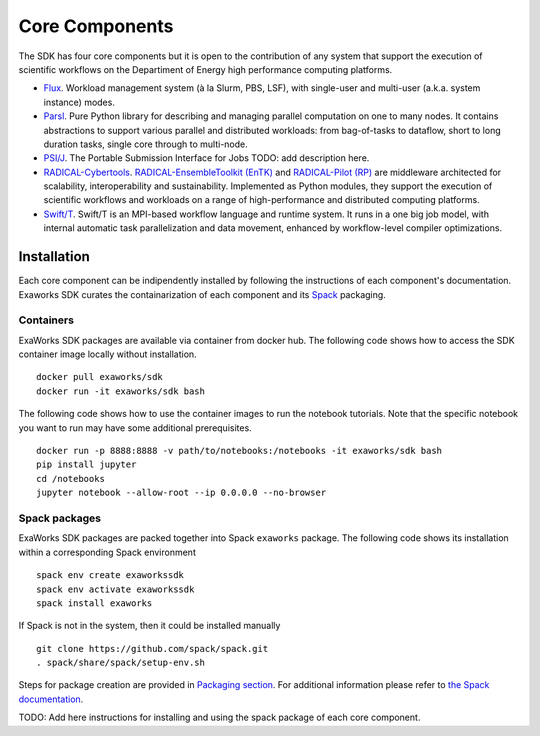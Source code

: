 .. _chapter_components:

===============
Core Components
===============

The SDK has four core components but it is open to the contribution of any system that support the execution of scientific workflows on the Departiment of Energy high performance computing platforms.

*  `Flux <http://flux-framework.org>`_. Workload management system (à la Slurm, PBS, LSF), with single-user and multi-user (a.k.a. system instance) modes.
*  `Parsl <https://parsl-project.org>`_. Pure Python library for describing and managing parallel computation on one to many nodes.  It contains abstractions to support various parallel and distributed workloads: from bag-of-tasks to dataflow, short to long duration tasks, single core through to multi-node.
*  `PSI/J <https://github.com/ExaWorks/psi-j-python>`_. The Portable Submission Interface for Jobs TODO: add description here.
*  `RADICAL-Cybertools <https://radical-cybertools.github.io>`_. `RADICAL-EnsembleToolkit (EnTK) <https://radicalentk.readthedocs.io/en/stable/>`_ and `RADICAL-Pilot (RP) <https://radicalpilot.readthedocs.io/en/stable/>`_ are middleware architected for scalability, interoperability and sustainability. Implemented as Python modules, they support the execution of scientific workflows and workloads on a range of high-performance and distributed computing platforms.
* `Swift/T <http://swift-lang.org/Swift-T>`_. Swift/T is an MPI-based workflow language and runtime system.  It runs in a one big job model, with internal automatic task parallelization and data movement, enhanced by workflow-level compiler optimizations.

Installation
------------

Each core component can be indipendently installed by following the instructions of each component's documentation. Exaworks SDK curates the containarization of each component and its `Spack <https://computing.llnl.gov/projects/spack-hpc-package-manager>`_ packaging.

Containers
++++++++++

ExaWorks SDK packages are available via container from docker hub. The
following code shows how to access the SDK container image locally without
installation.

::

    docker pull exaworks/sdk
    docker run -it exaworks/sdk bash

The following code shows how to use the container images to run the notebook
tutorials. Note that the specific notebook you want to run may have some
additional prerequisites.

::

    docker run -p 8888:8888 -v path/to/notebooks:/notebooks -it exaworks/sdk bash
    pip install jupyter
    cd /notebooks
    jupyter notebook --allow-root --ip 0.0.0.0 --no-browser

Spack packages
++++++++++++++

ExaWorks SDK packages are packed together into Spack ``exaworks`` package. The
following code shows its installation within a corresponding Spack environment

::

    spack env create exaworkssdk
    spack env activate exaworkssdk
    spack install exaworks

If Spack is not in the system, then it could be installed manually

::

    git clone https://github.com/spack/spack.git
    . spack/share/spack/setup-env.sh

Steps for package creation are provided in `Packaging section <packaging.rst>`_.
For additional information please refer to `the Spack documentation <https://spack.readthedocs.io/en/latest/>`_.

TODO: Add here instructions for installing and using the spack package of each core component.
